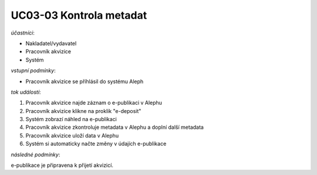 .. _uc03-03:

UC03-03 Kontrola metadat
~~~~~~~~~~~~~~~~~~~~~~~~~~~

*účastníci*:

- Nakladatel/vydavatel
- Pracovník akvizice
- Systém

*vstupní podmínky*:

- Pracovník akvizice se příhlásil do systému Aleph

*tok událostí*:

1. Pracovník akvizice najde záznam o e-publikaci v Alephu
2. Pracovník akvizice klikne na proklik "e-deposit"
3. Systém zobrazí náhled na e-publikaci
4. Pracovník akvizice zkontroluje metadata v Alephu a doplní další metadata
5. Pracovník akvizice uloží data v Alephu
6. Systém si automaticky načte změny v údajích e-publikace

*následné podmínky*:

e-publikace je připravena k přijetí akvizicí.

.. raw:: html

	<div id="disqus_thread"></div>
	<script type="text/javascript">
        /* * * CONFIGURATION VARIABLES: EDIT BEFORE PASTING INTO YOUR WEBPAGE * * */
        var disqus_shortname = 'edeposit'; // required: replace example with your forum shortname

        /* * * DON'T EDIT BELOW THIS LINE * * */
        (function() {
            var dsq = document.createElement('script'); dsq.type = 'text/javascript'; dsq.async = true;
            dsq.src = '//' + disqus_shortname + '.disqus.com/embed.js';
            (document.getElementsByTagName('head')[0] || document.getElementsByTagName('body')[0]).appendChild(dsq);
        })();
	</script>
	<noscript>Please enable JavaScript to view the <a href="http://disqus.com/?ref_noscript">comments powered by Disqus.</a></noscript>
	<a href="http://disqus.com" class="dsq-brlink">comments powered by <span class="logo-disqus">Disqus</span></a>
    
